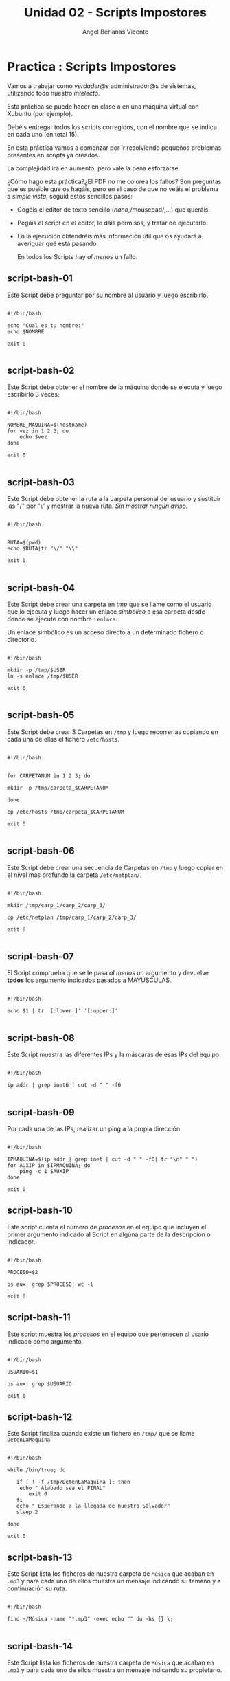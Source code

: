 #+Title: Unidad 02 - Scripts Impostores
#+Author: Angel Berlanas Vicente

#+LATEX_HEADER: \hypersetup{colorlinks=true,urlcolor=blue}

#+LATEX_HEADER: \usepackage{fancyhdr}
#+LATEX_HEADER: \fancyhead{} % clear all header fields
#+LATEX_HEADER: \pagestyle{fancy}
#+LATEX_HEADER: \fancyhead[R]{2-SMX:SOX - Practica}
#+LATEX_HEADER: \fancyhead[L]{UD02: PowerShell y BASH]}

#+LATEX_HEADER:\usepackage{wallpaper}
#+LATEX_HEADER: \ULCornerWallPaper{0.9}{../rsrc/logos/header_europa.png}
#+LATEX_HEADER: \CenterWallPaper{0.7}{../rsrc/logos/watermark_1.png}

\newpage
* Practica : Scripts Impostores 

  Vamos a trabajar como /verdader@s/ administrador@s de sistemas, 
  utilizando todo nuestro /intelecto/.
  
  Esta práctica se puede hacer en clase o en una máquina virtual con
  Xubuntu (por ejemplo).

  Debéis entregar todos los scripts corregidos, con el nombre que se indica 
  en cada uno (en total 15).

#+ATTR_LATEX: :width 50px
  [[file:imgs/amongus.png]]
   

  En esta práctica vamos a comenzar por ir resolviendo pequeños problemas
  presentes en /scripts/ ya creados.

  La complejidad irá en aumento, pero vale la pena esforzarse.

  ¿Cómo hago esta práctica?¿El PDF no me colorea los fallos? Son preguntas
  que es posible que os hagáis, pero en el caso de que no veáis el problema
  a /simple vista/, seguid estos sencillos pasos:

  + Cogéis el editor de texto sencillo (/nano/,/mousepad/,...) que queráis.
  + Pegáis el script en el editor, le dáis permisos, y tratar de ejecutarlo.
  + En la ejecución obtendréis más información útil que os ayudará a averiguar
    qué está pasando.

    En todos los Scripts hay /al menos/ un fallo.

\newpage 
** script-bash-01

   Este Script debe preguntar por su nombre al usuario y luego escribirlo.

#+BEGIN_SRC shell

#!/bin/bash

echo "Cual es tu nombre:"
echo $NOMBRE

exit 0

#+END_SRC
\newpage
** script-bash-02

   Este Script debe obtener el nombre de la máquina donde
   se ejecuta y luego escribirlo 3 veces.

#+BEGIN_SRC shell

#!/bin/bash

NOMBRE_MAQUINA=$(hostname)
for vez in 1 2 3; do
    echo $vez
done

exit 0

#+END_SRC
\newpage
** script-bash-03

   Este Script debe obtener la ruta a la carpeta personal del usuario y 
   sustituir las "/" por "\" y mostrar la nueva ruta. /Sin mostrar ningún aviso/.

#+BEGIN_SRC shell

#!/bin/bash


RUTA=$(pwd)
echo $RUTA|tr "\/" "\\"

exit 0

#+END_SRC
\newpage
** script-bash-04

   Este Script debe crear una carpeta en /tmp/ que se llame como el usuario que lo ejecuta
   y luego hacer un enlace /simbólico/ a esa carpeta desde donde se ejecute
   con nombre : =enlace=.

   Un enlace simbólico es un  acceso directo a un determinado fichero o directorio.
   
#+BEGIN_SRC shell

#!/bin/bash

mkdir -p /tmp/$USER
ln -s enlace /tmp/$USER

exit 0

#+END_SRC

\newpage
** script-bash-05

   Este Script debe crear 3 Carpetas en =/tmp= y luego recorrerlas copiando
   en cada una de ellas el fichero =/etc/hosts=.
   

#+BEGIN_SRC shell

#!/bin/bash


for CARPETANUM in 1 2 3; do

mkdir -p /tmp/carpeta_$CARPETANUM

done

cp /etc/hosts /tmp/carpeta_$CARPETANUM

exit 0

#+END_SRC

\newpage

** script-bash-06

   Este Script debe crear una secuencia de Carpetas en =/tmp= y 
   luego copiar en el nivel más profundo la carpeta =/etc/netplan/=.
   

#+BEGIN_SRC shell

#!/bin/bash

mkdir /tmp/carp_1/carp_2/carp_3/

cp /etc/netplan /tmp/carp_1/carp_2/carp_3/

exit 0

#+END_SRC

\newpage


** script-bash-07

   El Script comprueba que se le pasa /al menos un/ argumento y
   devuelve *todos* los argumento indicados pasados a MAYÚSCULAS.

#+BEGIN_SRC shell

#!/bin/bash

echo $1 | tr  [:lower:]' '[:upper:]'

#+END_SRC

\newpage

** script-bash-08

   Este Script muestra las diferentes IPs y la máscaras de esas IPs del 
   equipo.

#+BEGIN_SRC shell

#!/bin/bash

ip addr | grep inet6 | cut -d " " -f6

#+END_SRC

\newpage

** script-bash-09

   Por cada una de las IPs, realizar un ping a la propia dirección

#+BEGIN_SRC shell

#!/bin/bash

IPMAQUINA=$(ip addr | grep inet | cut -d " " -f6| tr "\n" " ")
for AUXIP in $IPMAQUINA; do
    ping -c 1 $AUXIP
done

exit 0
#+END_SRC

\newpage


** script-bash-10

   Este script cuenta el número de /procesos/ en el equipo
   que incluyen el primer argumento indicado al Script en algúna 
   parte de la descripción o indicador.

#+BEGIN_SRC shell

#!/bin/bash

PROCESO=$2

ps aux| grep $PROCESO| wc -l

exit 0
#+END_SRC

\newpage


** script-bash-11

   Este script muestra los  /procesos/ en el equipo
   que pertenecen al usario indicado como argumento.

#+BEGIN_SRC shell

#!/bin/bash

USUARIO=$1

ps aux| grep $USUARIO

exit 0
#+END_SRC

\newpage

** script-bash-12
   
   Este Script finaliza cuando existe un fichero en =/tmp/=
   que se llame =DetenLaMaquina=

#+BEGIN_SRC shell

#!/bin/bash

while /bin/true; do

   if [ ! -f /tmp/DetenLaMaquina ]; then
	echo " Alabado sea el FINAL"
       exit 0
   fi
   echo " Esperando a la llegada de nuestro Salvador"
   sleep 2

done

exit 0
#+END_SRC

\newpage



** script-bash-13

   Este Script lista los ficheros de nuestra carpeta de =Música= 
   que acaban en =.mp3= y para cada uno de ellos muestra un mensaje 
   indicando su tamaño y a continuación su ruta.

#+BEGIN_SRC shell

#!/bin/bash

find ~/Música -name "*.mp3" -exec echo "" du -hs {} \;

#+END_SRC

\newpage



** script-bash-14

   Este Script lista los ficheros de nuestra carpeta de =Música= 
   que acaban en =.mp3= y para cada uno de ellos muestra un mensaje 
   indicando su propietario.

#+BEGIN_SRC shell

#!/bin/bash

find ~/Música -name "*.mp3" -exec ls -alF {} | cut -d " " -f3 \;

#+END_SRC

\newpage


** script-bash-15

   Este Script comprueba que todos los ficheros de las rutas =/usr/bin= y 
   =/usr/sbin/= son ejecutables. Si NO ES EJECUTABLE muestra la ruta al 
   fichero que NO LO ÉS.

#+BEGIN_SRC shell

#!/bin/bash

for f in $(find /usr/bin); do
  if [ -x $f ]; then
    echo $f
  fi
done

done

#+END_SRC

\newpage
